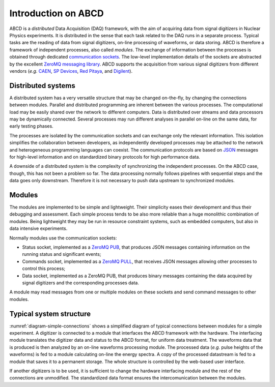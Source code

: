 .. _introduction:

====================
Introduction on ABCD
====================

ABCD is a *distributed* Data Acquisition (DAQ) framework, with the aim of acquiring data from signal digitizers in Nuclear Physics experiments.
It is distributed in the sense that each task related to the DAQ runs in a separate process.
Typical tasks are the reading of data from signal digitizers, on-line processing of waveforms, or data storing.
ABCD is therefore a framework of independent processes, also called *modules*.
The exchange of information between the processes is obtained through dedicated `communication sockets <https://en.wikipedia.org/wiki/Network_socket>`_.
The low-level implementation details of the sockets are abstracted by the excellent `ZeroMQ messaging library <https://zeromq.org/>`_.
ABCD supports the acquisition from various signal digitizers from different vendors (*e.g.* `CAEN <http://www.caen.it/>`_, `SP Devices <https://www.spdevices.com/>`_, `Red Pitaya <https://www.redpitaya.com/>`_, and `Digilent <https://store.digilentinc.com/>`_).

Distributed systems
-------------------

A distributed system has a very versatile structure that may be changed on-the-fly, by changing the connections between modules.
Parallel and distributed programming are inherent between the various processes.
The computational load may be easily shared over the network to different computers.
Data is distributed over streams and data processors may be dynamically connected.
Several processes may run different analyses in parallel on-line on the same data, for early testing phases. 

The processes are isolated by the communication sockets and can exchange only the relevant information.
This isolation simplifies the collaboration between developers, as independently developed processes may be attached to the network and heterogeneous programming languages can coexist.
The communication protocols are based on `JSON <https://www.json.org/>`_ messages for high-level information and on standardized binary protocols for high performance data.

A downside of a distributed system is the complexity of synchronizing the independent processes.
On the ABCD case, though, this has not been a problem so far.
The data processing normally follows pipelines with sequential steps and the data goes only downstream.
Therefore it is not necessary to push data upstream to synchronized modules.

Modules
-------

The modules are implemented to be simple and lightweight.
Their simplicity eases their development and thus their debugging and assessment.
Each simple process tends to be also more reliable than a huge monolithic combination of modules.
Being lightweight they may be run in resource constraint systems, such as embedded computers, but also in data intensive experiments.

Normally modules use the communication sockets:

* Status socket, implemented as a `ZeroMQ PUB <https://zguide.zeromq.org/docs/chapter1/#Getting-the-Message-Out>`_, that produces JSON messages containing information on the running status and significant events;
* Commands socket, implemented as a `ZeroMQ PULL <https://zguide.zeromq.org/docs/chapter1/#Divide-and-Conquer>`_, that receives JSON messages allowing other processes to control this process;
* Data socket, implemented as a ZeroMQ PUB, that produces binary messages containing the data acquired by signal digitizers and the corresponding processes data.

A module may read messages from one or multiple modules on these sockets and send command messages to other modules.

Typical system structure
------------------------

.. code-block:: none
    :name: diagram-simple-connections
    :caption: Simplified diagram of typical connections between modules for a simple experiment with on-line data processing.

                         +----------------+
                         |   Web-based    |
                         | user-interface |
                         +----------------+
                               ^     | Commands
                        Status !     | sockets
                        socket !     +------------+
                               !     |            |
                    Data       !     V            |
    +-----------+  stream  +-------------+        |
    |           |=========>|  Hardware   |        |
    | Digitizer |          | interfacing |        |
    |           |<---------|   module    |        |
    +-----------+ Commands |             |        |
                           +-------------+        |
                               :                  |
                          Data :     +------------+
                        socket :     |            |
                               V     V            |
                           +------------+         |
                           |  On-line   |         |
                           | waveforms  |         |
                           | processing |         |
                           +------------+         |
                               :                  |
                          Data :                  |
                        socket :..............    |
                               :             :    |
                               V             V    V
                           +-------------+ +--------+
                           |   On-line   | |  Data  |
                           |   spectra   | | saving |
                           | calculation | | module |
                           +-------------+ +--------+

:numref:`diagram-simple-connections` shows a simplified diagram of typical connections between modules for a simple experiment.
A digitizer is connected to a module that interfaces the ABCD framework with the hardware.
The interfacing module translates the digitizer data and status to the ABCD format, for uniform data treatment.
The waveforms data that is produced is then analyzed by an on-line waveforms processing module.
The processed data (*e.g.* pulse heights of the waveforms) is fed to a module calculating on-line the energy spectra.
A copy of the processed datastream is fed to a module that saves it to a permanent storage.
The whole structure is controlled by the web-based user interface.

If another digitizers is to be used, it is sufficient to change the hardware interfacing module and the rest of the connections are unmodified.
The standardized data format ensures the intercomunication between the modules.